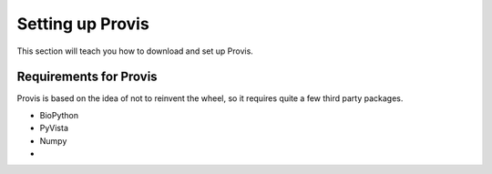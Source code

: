 .. _setup:

Setting up Provis
=================

This section will teach you how to download and set up Provis.

Requirements for Provis
-----------------------

Provis is based on the idea of not to reinvent the wheel, so it requires quite a few third party packages.

* BioPython
* PyVista
* Numpy
* 
